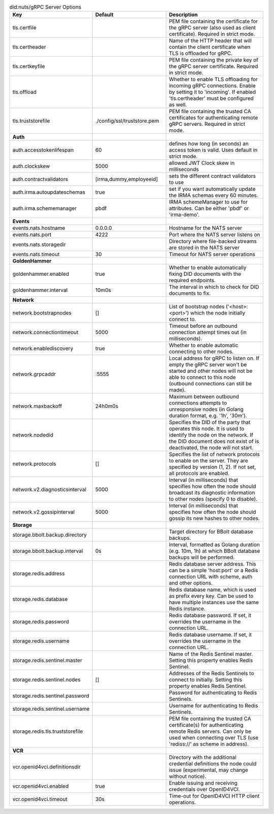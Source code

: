 .. table:: did:nuts/gRPC Server Options
    :widths: 20 30 50
    :class: options-table

    ================================      ===========================      ======================================================================================================================================================================================
    Key                                   Default                          Description                                                                                                                                                                           
    ================================      ===========================      ======================================================================================================================================================================================
    tls.certfile                                                           PEM file containing the certificate for the gRPC server (also used as client certificate). Required in strict mode.                                                                   
    tls.certheader                                                         Name of the HTTP header that will contain the client certificate when TLS is offloaded for gRPC.                                                                                      
    tls.certkeyfile                                                        PEM file containing the private key of the gRPC server certificate. Required in strict mode.                                                                                          
    tls.offload                                                            Whether to enable TLS offloading for incoming gRPC connections. Enable by setting it to 'incoming'. If enabled 'tls.certheader' must be configured as well.                           
    tls.truststorefile                    ./config/ssl/truststore.pem      PEM file containing the trusted CA certificates for authenticating remote gRPC servers. Required in strict mode.                                                                      
    **Auth**                                                                                                                                                                                                                                                         
    auth.accesstokenlifespan              60                               defines how long (in seconds) an access token is valid. Uses default in strict mode.                                                                                                  
    auth.clockskew                        5000                             allowed JWT Clock skew in milliseconds                                                                                                                                                
    auth.contractvalidators               [irma,dummy,employeeid]          sets the different contract validators to use                                                                                                                                         
    auth.irma.autoupdateschemas           true                             set if you want automatically update the IRMA schemas every 60 minutes.                                                                                                               
    auth.irma.schememanager               pbdf                             IRMA schemeManager to use for attributes. Can be either 'pbdf' or 'irma-demo'.                                                                                                        
    **Events**                                                                                                                                                                                                                                                       
    events.nats.hostname                  0.0.0.0                          Hostname for the NATS server                                                                                                                                                          
    events.nats.port                      4222                             Port where the NATS server listens on                                                                                                                                                 
    events.nats.storagedir                                                 Directory where file-backed streams are stored in the NATS server                                                                                                                     
    events.nats.timeout                   30                               Timeout for NATS server operations                                                                                                                                                    
    **GoldenHammer**                                                                                                                                                                                                                                                 
    goldenhammer.enabled                  true                             Whether to enable automatically fixing DID documents with the required endpoints.                                                                                                     
    goldenhammer.interval                 10m0s                            The interval in which to check for DID documents to fix.                                                                                                                              
    **Network**                                                                                                                                                                                                                                                      
    network.bootstrapnodes                []                               List of bootstrap nodes ('<host>:<port>') which the node initially connect to.                                                                                                        
    network.connectiontimeout             5000                             Timeout before an outbound connection attempt times out (in milliseconds).                                                                                                            
    network.enablediscovery               true                             Whether to enable automatic connecting to other nodes.                                                                                                                                
    network.grpcaddr                      \:5555                            Local address for gRPC to listen on. If empty the gRPC server won't be started and other nodes will not be able to connect to this node (outbound connections can still be made).     
    network.maxbackoff                    24h0m0s                          Maximum between outbound connections attempts to unresponsive nodes (in Golang duration format, e.g. '1h', '30m').                                                                    
    network.nodedid                                                        Specifies the DID of the party that operates this node. It is used to identify the node on the network. If the DID document does not exist of is deactivated, the node will not start.
    network.protocols                     []                               Specifies the list of network protocols to enable on the server. They are specified by version (1, 2). If not set, all protocols are enabled.                                         
    network.v2.diagnosticsinterval        5000                             Interval (in milliseconds) that specifies how often the node should broadcast its diagnostic information to other nodes (specify 0 to disable).                                       
    network.v2.gossipinterval             5000                             Interval (in milliseconds) that specifies how often the node should gossip its new hashes to other nodes.                                                                             
    **Storage**                                                                                                                                                                                                                                                      
    storage.bbolt.backup.directory                                         Target directory for BBolt database backups.                                                                                                                                          
    storage.bbolt.backup.interval         0s                               Interval, formatted as Golang duration (e.g. 10m, 1h) at which BBolt database backups will be performed.                                                                              
    storage.redis.address                                                  Redis database server address. This can be a simple 'host:port' or a Redis connection URL with scheme, auth and other options.                                                        
    storage.redis.database                                                 Redis database name, which is used as prefix every key. Can be used to have multiple instances use the same Redis instance.                                                           
    storage.redis.password                                                 Redis database password. If set, it overrides the username in the connection URL.                                                                                                     
    storage.redis.username                                                 Redis database username. If set, it overrides the username in the connection URL.                                                                                                     
    storage.redis.sentinel.master                                          Name of the Redis Sentinel master. Setting this property enables Redis Sentinel.                                                                                                      
    storage.redis.sentinel.nodes          []                               Addresses of the Redis Sentinels to connect to initially. Setting this property enables Redis Sentinel.                                                                               
    storage.redis.sentinel.password                                        Password for authenticating to Redis Sentinels.                                                                                                                                       
    storage.redis.sentinel.username                                        Username for authenticating to Redis Sentinels.                                                                                                                                       
    storage.redis.tls.truststorefile                                       PEM file containing the trusted CA certificate(s) for authenticating remote Redis servers. Can only be used when connecting over TLS (use 'rediss://' as scheme in address).          
    **VCR**                                                                                                                                                                                                                                                          
    vcr.openid4vci.definitionsdir                                          Directory with the additional credential definitions the node could issue (experimental, may change without notice).                                                                  
    vcr.openid4vci.enabled                true                             Enable issuing and receiving credentials over OpenID4VCI.                                                                                                                             
    vcr.openid4vci.timeout                30s                              Time-out for OpenID4VCI HTTP client operations.                                                                                                                                       
    ================================      ===========================      ======================================================================================================================================================================================
